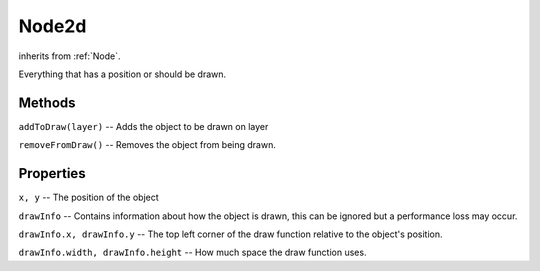 .. _Node2d:

******
Node2d
******
inherits from :ref:`Node`.

Everything that has a position or should be drawn.

Methods
#######
``addToDraw(layer)``
--  Adds the object to be drawn on layer

``removeFromDraw()``
--  Removes the object from being drawn.

Properties
##########
``x, y``
-- The position of the object

``drawInfo``
--  Contains information about how the object is drawn,
this can be ignored but a performance loss may occur.

``drawInfo.x, drawInfo.y``
--  The top left corner of the draw function
relative to the object's position.

``drawInfo.width, drawInfo.height``
--  How much space the draw function uses.
